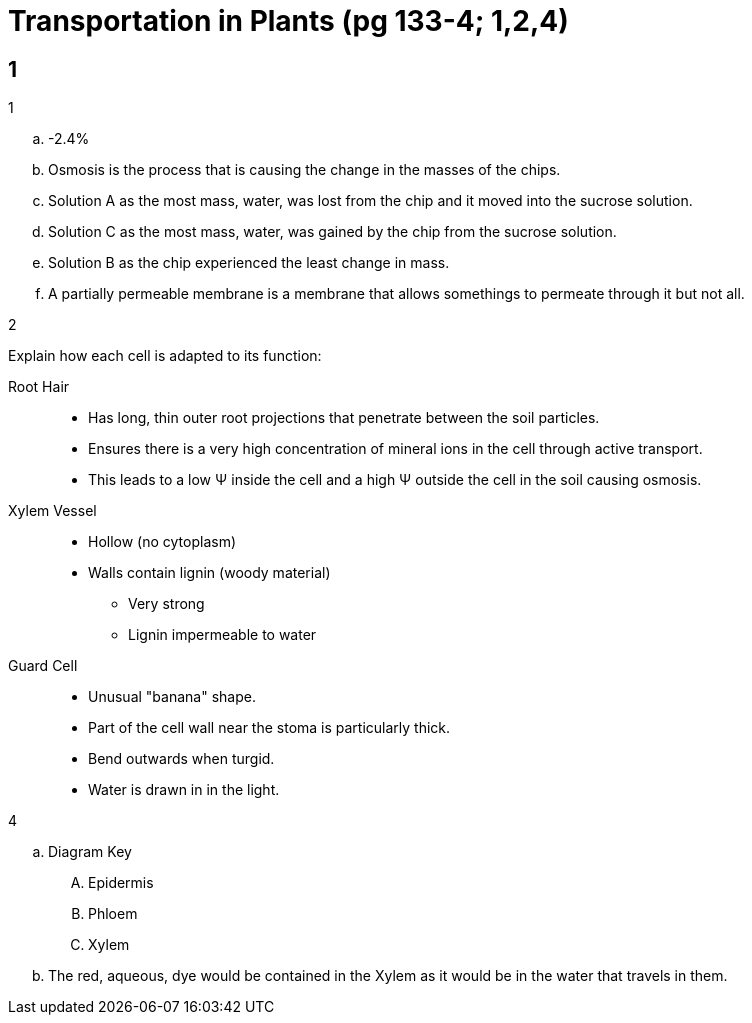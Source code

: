 = Transportation in Plants (pg 133-4; 1,2,4)

toc::[]

== 1

[loweralpha]
.1
. -2.4%
. Osmosis is the process that is causing the change in the masses of the chips.
. Solution A as the most mass, water, was lost from the chip and it moved into
  the sucrose solution.
. Solution C as the most mass, water, was gained by the chip from the sucrose
  solution.
. Solution B as the chip experienced the least change in mass.
. A partially permeable membrane is a membrane that allows somethings to permeate
  through it but not all.

[loweralpha]
.2
Explain how each cell is adapted to its function:

Root Hair::
[none]
  - Has long, thin outer root projections that penetrate between the soil particles.

  - Ensures there is a very high concentration of mineral ions in the cell
    through active transport.

  - This leads to a low &Psi; inside the cell and a high &Psi; outside the cell
    in the soil causing osmosis.

[vertical]
Xylem Vessel::
[none]
  - Hollow (no cytoplasm)
  - Walls contain lignin (woody material)
  * Very strong
  * Lignin impermeable to water
  
[vertical]
Guard Cell::
[none]
  - Unusual "banana" shape.
  - Part of the cell wall near the stoma is particularly thick.
  - Bend outwards when turgid.
  - Water is drawn in in the light.



[loweralpha]
.4
. Diagram Key
[upperalpha]
.. Epidermis
.. Phloem
.. Xylem
. The red, aqueous, dye would be contained in the Xylem as it would be in the
  water that travels in them.
